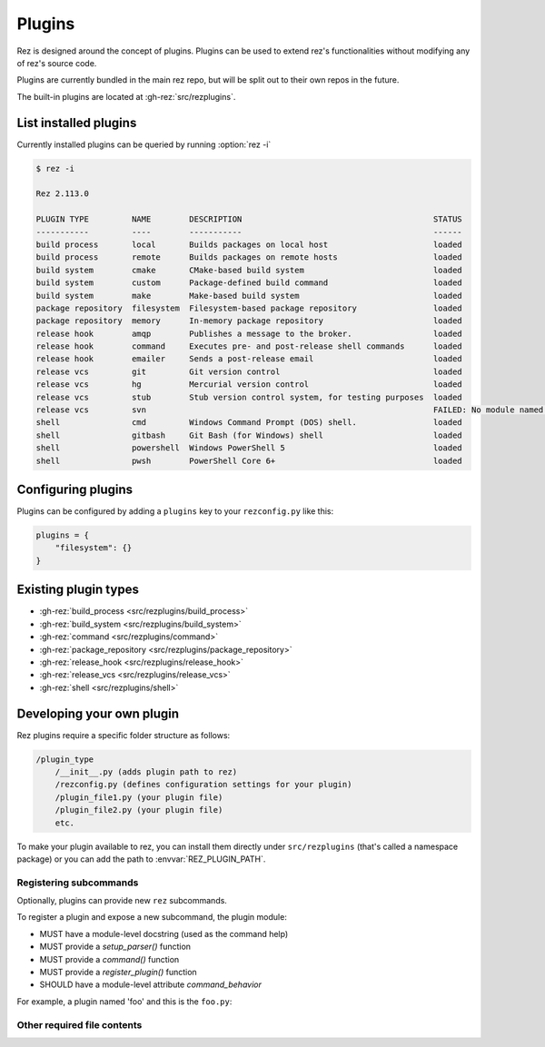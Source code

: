 =======
Plugins
=======

Rez is designed around the concept of plugins. Plugins can be used to extend rez's functionalities without modifying any of rez's source code.

Plugins are currently bundled in the main rez repo, but will be split out
to their own repos in the future.

The built-in plugins are located at :gh-rez:`src/rezplugins`.

List installed plugins
======================

Currently installed plugins can be queried by running :option:`rez -i`

.. code-block:: console

   $ rez -i

   Rez 2.113.0

   PLUGIN TYPE         NAME        DESCRIPTION                                        STATUS
   -----------         ----        -----------                                        ------
   build process       local       Builds packages on local host                      loaded
   build process       remote      Builds packages on remote hosts                    loaded
   build system        cmake       CMake-based build system                           loaded
   build system        custom      Package-defined build command                      loaded
   build system        make        Make-based build system                            loaded
   package repository  filesystem  Filesystem-based package repository                loaded
   package repository  memory      In-memory package repository                       loaded
   release hook        amqp        Publishes a message to the broker.                 loaded
   release hook        command     Executes pre- and post-release shell commands      loaded
   release hook        emailer     Sends a post-release email                         loaded
   release vcs         git         Git version control                                loaded
   release vcs         hg          Mercurial version control                          loaded
   release vcs         stub        Stub version control system, for testing purposes  loaded
   release vcs         svn                                                            FAILED: No module named 'pysvn'
   shell               cmd         Windows Command Prompt (DOS) shell.                loaded
   shell               gitbash     Git Bash (for Windows) shell                       loaded
   shell               powershell  Windows PowerShell 5                               loaded
   shell               pwsh        PowerShell Core 6+                                 loaded


Configuring plugins
===================

Plugins can be configured by adding a ``plugins`` key to your ``rezconfig.py``
like this:

.. code-block:: python

   plugins = {
       "filesystem": {}
   }

Existing plugin types
=====================

- :gh-rez:`build_process <src/rezplugins/build_process>`
- :gh-rez:`build_system <src/rezplugins/build_system>`
- :gh-rez:`command <src/rezplugins/command>`
- :gh-rez:`package_repository <src/rezplugins/package_repository>`
- :gh-rez:`release_hook <src/rezplugins/release_hook>`
- :gh-rez:`release_vcs <src/rezplugins/release_vcs>`
- :gh-rez:`shell <src/rezplugins/shell>`

Developing your own plugin
==========================

Rez plugins require a specific folder structure as follows:

.. code-block:: text

    /plugin_type
        /__init__.py (adds plugin path to rez)
        /rezconfig.py (defines configuration settings for your plugin)
        /plugin_file1.py (your plugin file)
        /plugin_file2.py (your plugin file)
        etc.

To make your plugin available to rez, you can install them directly under
``src/rezplugins`` (that's called a namespace package) or you can add
the path to :envvar:`REZ_PLUGIN_PATH`.

Registering subcommands
-----------------------

Optionally, plugins can provide new ``rez`` subcommands.

To register a plugin and expose a new subcommand, the plugin module:

- MUST have a module-level docstring (used as the command help)
- MUST provide a `setup_parser()` function
- MUST provide a `command()` function
- MUST provide a `register_plugin()` function
- SHOULD have a module-level attribute `command_behavior`

For example, a plugin named 'foo' and this is the ``foo.py``:

.. code-block:: python
   :caption: foo.py

   '''The docstring for command help, this is required.
   '''
   from rez.command import Command

   command_behavior = {
       "hidden": False,   # optional: bool
       "arg_mode": None,  # optional: None, "passthrough", "grouped"
   }

   def setup_parser(parser, completions=False):
       parser.add_argument("--hello", ...)

   def command(opts, parser=None, extra_arg_groups=None):
       if opts.hello:
           print("world")

   class CommandFoo(Command):
       schema_dict = {}
       @classmethod
       def name(cls):
           return "foo"

   def register_plugin():
       return CommandFoo

Other required file contents
----------------------------
.. code-block:: python
   :caption: __init__.py

    from rez.plugin_managers import extend_path
    __path__ = extend_path(__path__, __name__)


